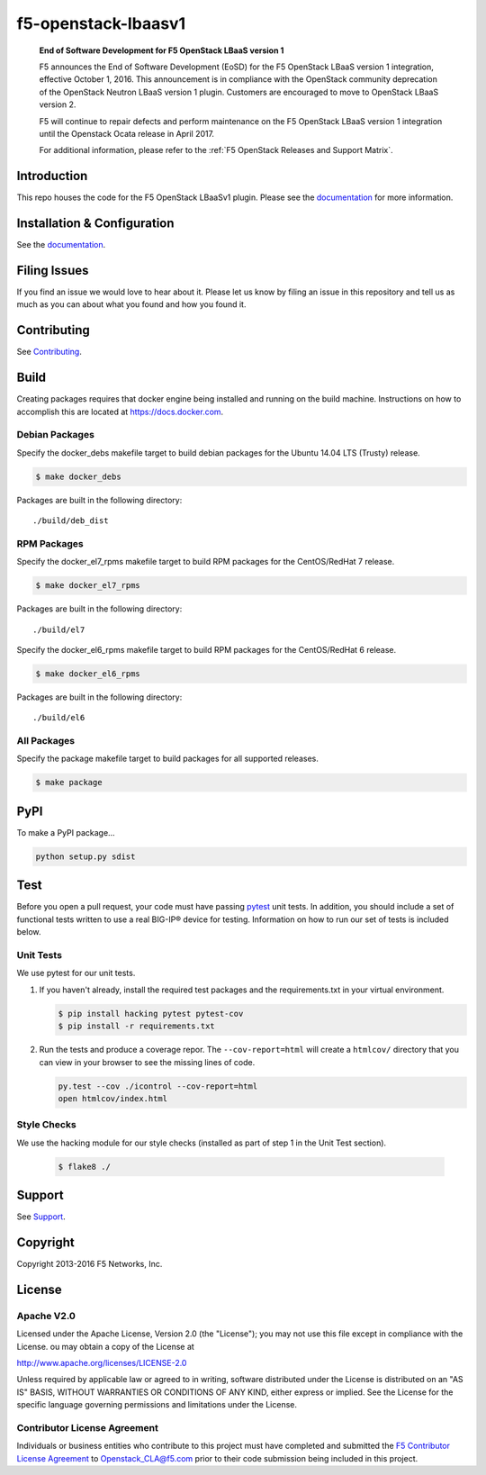 f5-openstack-lbaasv1
====================

|Build status| |docs build status| |slack badge|


    **End of Software Development for F5 OpenStack LBaaS version 1**

    F5 announces the End of Software Development (EoSD) for the F5 OpenStack LBaaS version 1 integration, effective October 1, 2016. This announcement is in compliance with the OpenStack community deprecation of the OpenStack Neutron LBaaS version 1 plugin. Customers are encouraged to move to OpenStack LBaaS version 2.

    F5 will continue to repair defects and perform maintenance on the F5 OpenStack LBaaS version 1 integration until the Openstack Ocata release in April 2017.

    For additional information, please refer to the :ref:`F5 OpenStack Releases and Support Matrix`.

Introduction
------------
This repo houses the code for the F5 OpenStack LBaaSv1 plugin. Please
see the `documentation <http://f5-openstack-lbaasv1.readthedocs.org/en/latest/>`__ for
more information.

Installation & Configuration
----------------------------
See the `documentation <http://f5-openstack-lbaasv1.readthedocs.org/en/latest/>`__.

Filing Issues
-------------
If you find an issue we would love to hear about it. Please let us
know by filing an issue in this repository and tell us as much as you can
about what you found and how you found it.

Contributing
------------
See `Contributing <CONTRIBUTING.md>`_.

Build
-----
Creating packages requires that docker engine being installed and running
on the build machine. Instructions on how to accomplish this are located at
https://docs.docker.com.

Debian Packages
```````````````
Specify the docker_debs makefile target to build debian packages for the
Ubuntu 14.04 LTS (Trusty) release.

.. code-block:: shell

    $ make docker_debs

Packages are built in the following directory:

::

    ./build/deb_dist


RPM Packages
````````````
Specify the docker_el7_rpms makefile target to build RPM packages for the
CentOS/RedHat 7 release.

.. code-block:: shell

    $ make docker_el7_rpms

Packages are built in the following directory:

::

    ./build/el7


Specify the docker_el6_rpms makefile target to build RPM packages for the
CentOS/RedHat 6 release.

.. code-block:: shell

    $ make docker_el6_rpms

Packages are built in the following directory:

::

    ./build/el6


All Packages
````````````
Specify the package makefile target to build packages for all supported
releases.

.. code-block:: shell

    $ make package

PyPI
----
To make a PyPI package...

.. code-block:: shell

    python setup.py sdist

Test
----
Before you open a pull request, your code must have passing
`pytest <http://pytest.org>`__ unit tests. In addition, you should
include a set of functional tests written to use a real BIG-IP® device
for testing. Information on how to run our set of tests is included
below.

Unit Tests
``````````
We use pytest for our unit tests.

#. If you haven't already, install the required test packages and the
   requirements.txt in your virtual environment.

   .. code-block:: shell

       $ pip install hacking pytest pytest-cov
       $ pip install -r requirements.txt


#. Run the tests and produce a coverage repor. The ``--cov-report=html`` will
   create a ``htmlcov/`` directory that you can view in your browser
   to see the missing lines of code.

   .. code-block:: shell

       py.test --cov ./icontrol --cov-report=html
       open htmlcov/index.html

Style Checks
````````````
We use the hacking module for our style checks (installed as part of
step 1 in the Unit Test section).

    .. code-block:: shell

        $ flake8 ./

Support
-------
See `Support <SUPPORT.md>`_.

Copyright
---------
Copyright 2013-2016 F5 Networks, Inc.

License
-------

Apache V2.0
```````````
Licensed under the Apache License, Version 2.0 (the "License");
you may not use this file except in compliance with the License.
ou may obtain a copy of the License at

http://www.apache.org/licenses/LICENSE-2.0

Unless required by applicable law or agreed to in writing, software
distributed under the License is distributed on an "AS IS" BASIS,
WITHOUT WARRANTIES OR CONDITIONS OF ANY KIND, either express or
implied.
See the License for the specific language governing permissions and
limitations under the License.

Contributor License Agreement
`````````````````````````````
Individuals or business entities who contribute to this project must have completed and submitted the `F5 Contributor License Agreement <http://f5-openstack-docs.readthedocs.org/en/latest/cla_landing.html>`_ to Openstack_CLA@f5.com prior to their code submission being included in this project.


.. |Build status| image:: https://travis-ci.org/F5Networks/f5-openstack-lbaasv1.svg?branch=1.0
    :target: https://travis-ci.org/F5Networks/f5-openstack-lbaasv1
    :alt: Build Status

.. |docs build status| image:: http://readthedocs.org/projects/f5-openstack-lbaasv1/badge/?version=1.0
    :target: http://f5-openstack-lbaasv1.readthedocs.org/en/1.0/?badge=1.0
    :alt: Documentation Status

.. |slack badge| image:: https://f5-openstack-slack.herokuapp.com/badge.svg
    :target: https://f5-openstack-slack.herokuapp.com/
    :alt: Slack
